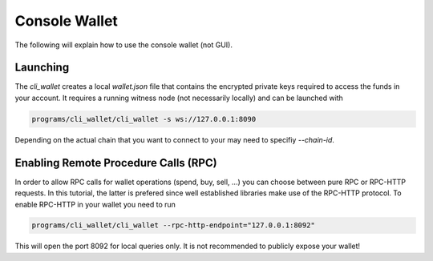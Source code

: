 Console Wallet
==============

The following will explain how to use the console wallet (not GUI).

Launching
---------

The `cli_wallet` creates a local `wallet.json` file that contains the encrypted
private keys required to access the funds in your account. It requires a
running witness node (not necessarily locally) and can be launched with

.. code-block:: bash

    programs/cli_wallet/cli_wallet -s ws://127.0.0.1:8090

Depending on the actual chain that you want to connect to your may need to
specifiy `--chain-id`.

Enabling Remote Procedure Calls (RPC)
-------------------------------------

In order to allow RPC calls for wallet operations (spend, buy, sell, ...) you
can choose between pure RPC or RPC-HTTP requests. In this tutorial, the latter
is prefered since well established libraries make use of the RPC-HTTP protocol.
To enable RPC-HTTP in your wallet you need to run

.. code-block:: bash

    programs/cli_wallet/cli_wallet --rpc-http-endpoint="127.0.0.1:8092"

This will open the port 8092 for local queries only. It is not recommended to
publicly expose your wallet!
